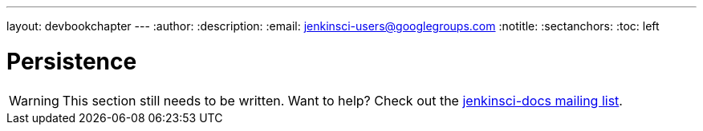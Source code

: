 ---
layout: devbookchapter
---
:author:
:description:
:email: jenkinsci-users@googlegroups.com
:notitle:
:sectanchors:
:toc: left

= Persistence

[WARNING]
====
This section still needs to be written. Want to help? Check out the link:https://groups.google.com/forum/#!forum/jenkinsci-docs[jenkinsci-docs mailing list].
====

////

////